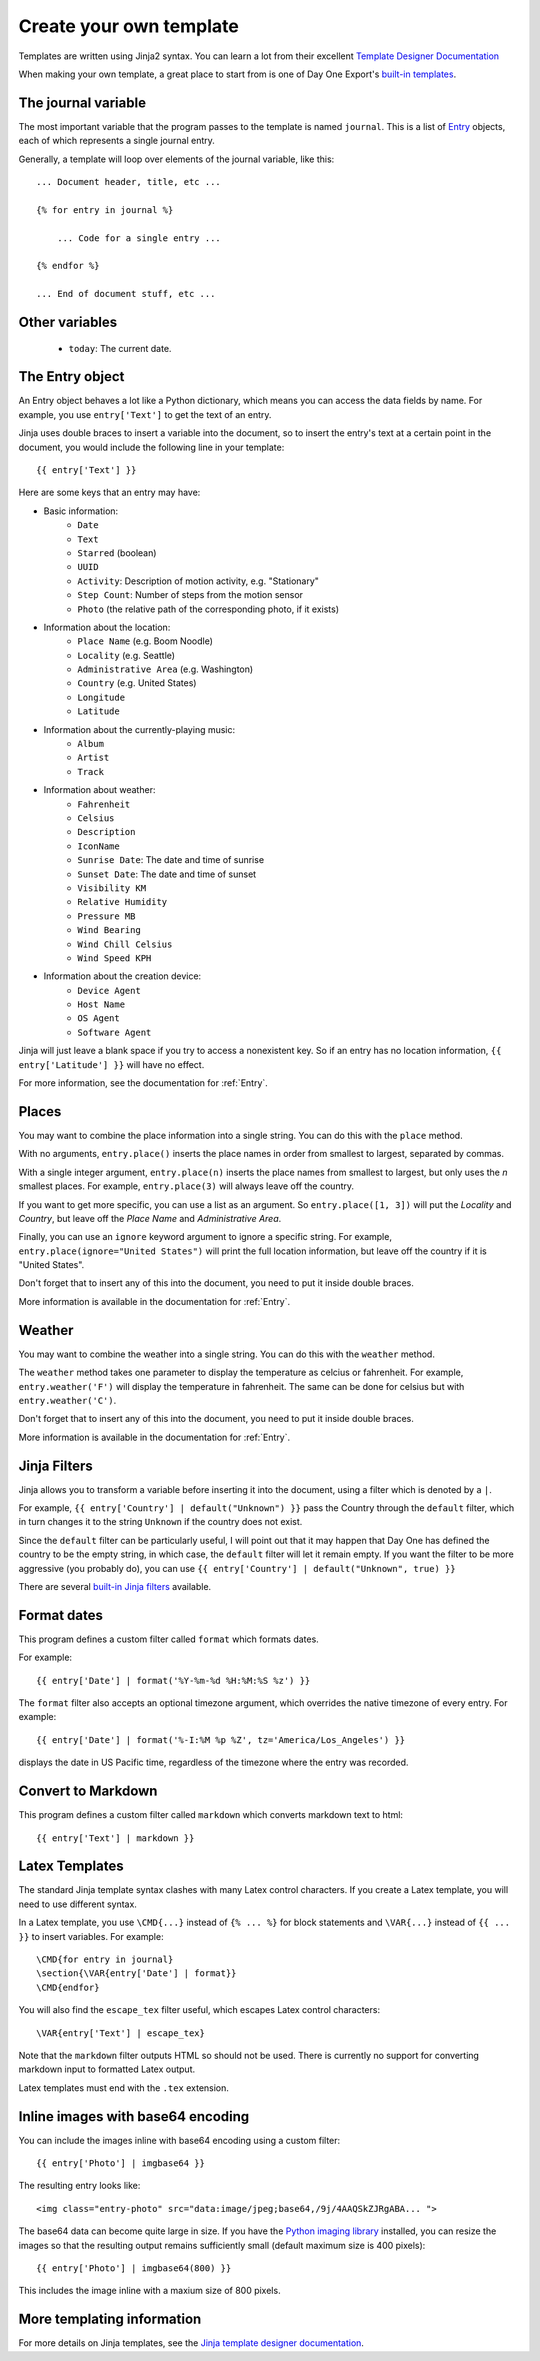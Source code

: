 .. highlight:: none

.. _templates:

Create your own template
========================

Templates are written using Jinja2 syntax.
You can learn a lot from their excellent
`Template Designer Documentation`__

__ http://jinja.pocoo.org/docs/templates/

When making your own template, a great place to start from is one of
Day One Export's `built-in templates`__.

__ https://github.com/nathangrigg/dayone_export/tree/master/dayone_export/templates

The journal variable
--------------------

The most important variable that the program passes to the template is named
``journal``. This is a list of Entry_ objects, each of which
represents a single journal entry.

Generally, a template will loop over elements of the journal variable,
like this::

    ... Document header, title, etc ...

    {% for entry in journal %}

        ... Code for a single entry ...

    {% endfor %}

    ... End of document stuff, etc ...


Other variables
---------------

    - ``today``: The current date.


.. _Entry:

The Entry object
----------------

An Entry object behaves a lot like a Python dictionary,
which means you can access the data fields by name.
For example, you use ``entry['Text']`` to get the text of
an entry.

Jinja uses double braces to insert a variable into the document,
so to insert the entry's text at a certain point in the document, you
would include the following line in your template::

    {{ entry['Text'] }}


Here are some keys that an entry may have:

- Basic information:
    - ``Date``
    - ``Text``
    - ``Starred`` (boolean)
    - ``UUID``
    - ``Activity``: Description of motion activity, e.g. "Stationary"
    - ``Step Count``: Number of steps from the motion sensor
    - ``Photo`` (the relative path of the corresponding photo, if it exists)
- Information about the location:
    - ``Place Name`` (e.g. Boom Noodle)
    - ``Locality`` (e.g. Seattle)
    - ``Administrative Area`` (e.g. Washington)
    - ``Country`` (e.g. United States)
    - ``Longitude``
    - ``Latitude``
- Information about the currently-playing music:
    - ``Album``
    - ``Artist``
    - ``Track``
- Information about weather:
    - ``Fahrenheit``
    - ``Celsius``
    - ``Description``
    - ``IconName``
    - ``Sunrise Date``: The date and time of sunrise
    - ``Sunset Date``: The date and time of sunset
    - ``Visibility KM``
    - ``Relative Humidity``
    - ``Pressure MB``
    - ``Wind Bearing``
    - ``Wind Chill Celsius``
    - ``Wind Speed KPH``
- Information about the creation device:
    - ``Device Agent``
    - ``Host Name``
    - ``OS Agent``
    - ``Software Agent``

Jinja will just leave a blank space if you try to access a nonexistent key.
So if an entry has no location information, ``{{ entry['Latitude'] }}``
will have no effect.

For more information, see the documentation for :ref:`Entry`.


Places
------

You may want to combine the place information into a single string.
You can do this with the ``place`` method.

With no arguments, ``entry.place()`` inserts the place names in order from
smallest to largest, separated by commas.

With a single integer argument, ``entry.place(n)`` inserts the place names
from smallest to largest, but only uses the *n* smallest places. For example,
``entry.place(3)`` will always leave off the country.

If you want to get more specific, you can use a list as an argument.
So ``entry.place([1, 3])`` will put the *Locality* and *Country*, but leave
off the *Place Name* and *Administrative Area*.

Finally, you can use an ``ignore`` keyword argument to ignore a specific
string. For example, ``entry.place(ignore="United States")`` will print
the full location information, but leave off the country if it is
"United States".

Don't forget that to insert any of this into the document, you need to put it
inside double braces.

More information is available in the documentation for :ref:`Entry`.


Weather
------

You may want to combine the weather into a single string.
You can do this with the ``weather`` method.

The ``weather`` method takes one parameter to display the temperature as celcius
or fahrenheit. For example, ``entry.weather('F')`` will display the temperature
in fahrenheit. The same can be done for celsius but with ``entry.weather('C')``.

Don't forget that to insert any of this into the document, you need to put it
inside double braces.

More information is available in the documentation for :ref:`Entry`.


Jinja Filters
-------------

Jinja allows you to transform a variable before inserting it into the document,
using a filter which is denoted by a ``|``.

For example, ``{{ entry['Country'] | default("Unknown") }}``
pass the Country through the ``default`` filter, which in turn changes
it to the string ``Unknown`` if the country does not exist.

Since the ``default`` filter can be particularly useful, I will point out
that it may happen that Day One has defined the country to be the
empty string, in which case, the ``default`` filter will let it remain
empty. If you want the filter to be more aggressive (you probably do),
you can use ``{{ entry['Country'] | default("Unknown", true) }}``

There are several `built-in Jinja filters`__ available.

__ http://jinja.pocoo.org/docs/templates/#builtin-filters


Format dates
------------

This program defines a custom filter called ``format`` which formats
dates.

For example::

    {{ entry['Date'] | format('%Y-%m-%d %H:%M:%S %z') }}

The ``format`` filter also accepts an optional timezone argument, which
overrides the native timezone of every entry. For example::

    {{ entry['Date'] | format('%-I:%M %p %Z', tz='America/Los_Angeles') }}

displays the date in US Pacific time, regardless of the timezone where
the entry was recorded.

Convert to Markdown
-------------------

This program defines a custom filter called ``markdown`` which converts
markdown text to html::

    {{ entry['Text'] | markdown }}

Latex Templates
---------------

The standard Jinja template syntax clashes with many Latex control characters.
If you create a Latex template, you will need to use different syntax.

In a Latex template, you use ``\CMD{...}`` instead of ``{% ... %}`` for
block statements and ``\VAR{...}`` instead of ``{{ ... }}`` to insert
variables. For example::

    \CMD{for entry in journal}
    \section{\VAR{entry['Date'] | format}}
    \CMD{endfor}

You will also find the ``escape_tex`` filter useful, which escapes
Latex control characters::

    \VAR{entry['Text'] | escape_tex}

Note that the ``markdown`` filter outputs HTML so should not be used.
There is currently no support for converting markdown input
to formatted Latex output.

Latex templates must end with the ``.tex`` extension.


Inline images with base64 encoding
----------------------------------

You can include the images inline with base64 encoding using a custom filter::

    {{ entry['Photo'] | imgbase64 }}

The resulting entry looks like::

    <img class="entry-photo" src="data:image/jpeg;base64,/9j/4AAQSkZJRgABA... ">

The base64 data can become quite large in size. If you have the
`Python imaging library`__
installed, you can resize the images so that the resulting output
remains sufficiently small (default maximum size is 400 pixels)::

    {{ entry['Photo'] | imgbase64(800) }}

This includes the image inline with a maxium size of 800 pixels.

__ http://www.pythonware.com/products/pil/

More templating information
---------------------------

For more details on Jinja templates, see the
`Jinja template designer documentation`__.

__ http://jinja.pocoo.org/docs/templates/
